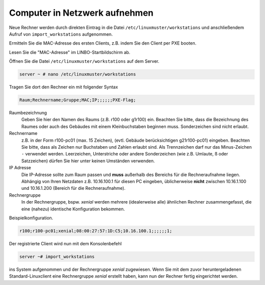 Computer in Netzwerk aufnehmen
==============================

Neue Rechner werden durch direkten Eintrag in die Datei
``/etc/linuxmuster/workstations`` und anschließendem Aufruf von
``import_workstations`` aufgenommen.

Ermitteln Sie die MAC-Adresse des ersten Clients, z.B. indem Sie den
Client per PXE booten.

.. image:: ../../clients/windows10clients/media/registration/linbo-empty-startpage.jpg

Lesen Sie die "MAC-Adresse" im LINBO-Startbildschirm ab.

Öffnen Sie die Datei ``/etc/linuxmuster/workstations`` auf dem Server.

.. code-block:: console

   server ~ # nano /etc/linuxmuster/workstations

Tragen Sie dort den Rechner ein mit folgender Syntax

.. code-block:: bash

   Raum;Rechnername;Gruppe;MAC;IP;;;;;;PXE-Flag;

Raumbezeichnung
  Geben Sie hier den Namen des Raums (z.B. r100 oder g1r100)
  ein. Beachten Sie bitte, dass die Bezeichnung des Raumes oder auch
  des Gebäudes mit einem Kleinbuchstaben beginnen muss. Sonderzeichen
  sind nicht erlaubt.

Rechnername 
  z.B. in der Form r100-pc01 (max. 15 Zeichen), (evtl. Gebäude
  berücksichtigen g21r100-pc01) eingeben. Beachten Sie bitte, dass als
  Zeichen nur Buchstaben und Zahlen erlaubt sind. Als Trennzeichen
  darf nur das Minus-Zeichen ``-`` verwendet werden. Leerzeichen,
  Unterstriche oder andere Sonderzeichen (wie z.B. Umlaute, ß oder
  Satzzeichen) dürfen Sie hier unter keinen Umständen verwenden.

IP Adresse  
  Die IP-Adresse sollte zum Raum passen und **muss** außerhalb des
  Bereichs für die Rechneraufnahme liegen. Abhängig von Ihren
  Netzdaten z.B. 10.16.100.1 für diesen PC eingeben, üblicherweise
  **nicht** zwischen 10.16.1.100 und 10.16.1.200 (Bereich für die
  Rechneraufnahme).  

Rechnergruppe 
  In der Rechnergruppe, bspw. `xenial` werden mehrere (idealerweise
  alle) ähnlichen Rechner zusammengefasst, die eine (nahezu)
  identische Konfiguration bekommen. 

Beispielkonfiguration.

.. code-block:: bash

   r100;r100-pc01;xenial;08:00:27:57:1D:C5;10.16.100.1;;;;;;1;

Der registrierte Client wird nun mit dem Konsolenbefehl

.. code-block:: console

   server ~# import_workstations

ins System aufgenommen und der Rechnergruppe `xenial` zugewiesen. Wenn
Sie mit dem zuvor heruntergeladenen Standard-Linuxclient eine
Rechnergruppe `xenial` erstellt haben, kann nun der Rechner fertig
eingerichtet werden.
